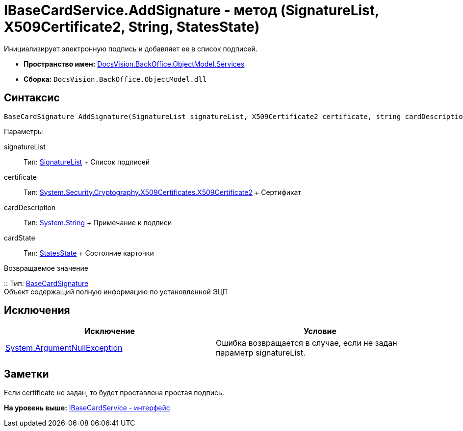 = IBaseCardService.AddSignature - метод (SignatureList, X509Certificate2, String, StatesState)

Инициализирует электронную подпись и добавляет ее в список подписей.

* [.keyword]*Пространство имен:* xref:Services_NS.adoc[DocsVision.BackOffice.ObjectModel.Services]
* [.keyword]*Сборка:* [.ph .filepath]`DocsVision.BackOffice.ObjectModel.dll`

== Синтаксис

[source,pre,codeblock,language-csharp]
----
BaseCardSignature AddSignature(SignatureList signatureList, X509Certificate2 certificate, string cardDescription, StatesState cardState)
----

Параметры

signatureList::
  Тип: xref:../SignatureList_CL.adoc[SignatureList]
  +
  Список подписей
certificate::
  Тип: http://msdn.microsoft.com/ru-ru/library/system.security.cryptography.x509certificates.x509certificate2.aspx[System.Security.Cryptography.X509Certificates.X509Certificate2]
  +
  Сертификат
cardDescription::
  Тип: http://msdn.microsoft.com/ru-ru/library/system.string.aspx[System.String]
  +
  Примечание к подписи
cardState::
  Тип: xref:../StatesState_CL.adoc[StatesState]
  +
  Состояние карточки

Возвращаемое значение

::
  Тип: xref:../BaseCardSignature_CL.adoc[BaseCardSignature]
  +
  Объект содержащий полную информацию по установленной ЭЦП

== Исключения

[cols=",",options="header",]
|===
|Исключение |Условие
|http://msdn.microsoft.com/ru-ru/library/system.argumentnullexception.aspx[System.ArgumentNullException] |Ошибка возвращается в случае, если не задан параметр signatureList.
|===

== Заметки

Если certificate не задан, то будет проставлена простая подпись.

*На уровень выше:* xref:../../../../../api/DocsVision/BackOffice/ObjectModel/Services/IBaseCardService_IN.adoc[IBaseCardService - интерфейс]
